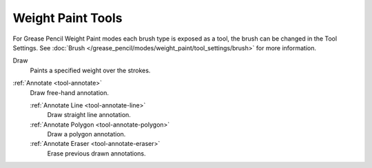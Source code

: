 .. _gpencil_weight_paint-toolbar-index:

******************
Weight Paint Tools
******************

For Grease Pencil Weight Paint modes each brush type is exposed as a tool,
the brush can be changed in the Tool Settings.
See :doc:`Brush </grease_pencil/modes/weight_paint/tool_settings/brush>` for more information.

.. figure:: /images/grease-pencil_modes_weight-paint_tools_brushes.png
   :align: right

Draw
   Paints a specified weight over the strokes.

:ref:`Annotate <tool-annotate>`
   Draw free-hand annotation.

   :ref:`Annotate Line <tool-annotate-line>`
      Draw straight line annotation.
   :ref:`Annotate Polygon <tool-annotate-polygon>`
      Draw a polygon annotation.
   :ref:`Annotate Eraser <tool-annotate-eraser>`
      Erase previous drawn annotations.
